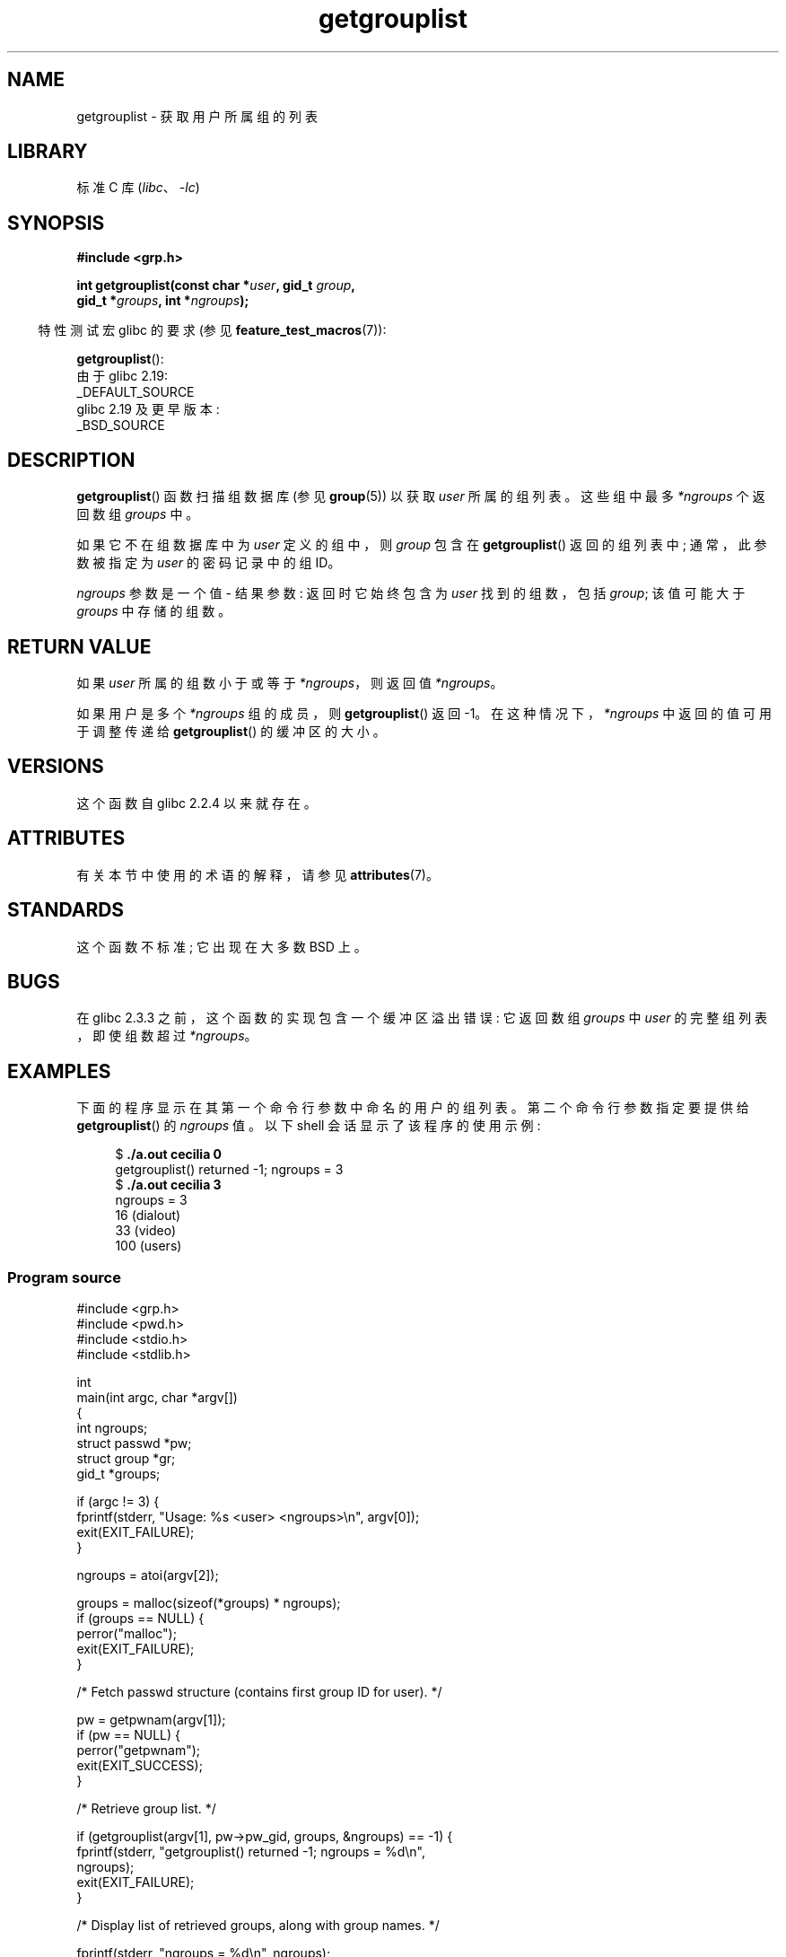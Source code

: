 .\" -*- coding: UTF-8 -*-
'\" t
.\" Copyright (C) 2008, Linux Foundation, written by Michael Kerrisk
.\" <mtk.manpages@gmail.com>
.\"
.\" A few pieces remain from an earlier version written in
.\" 2002 by Walter Harms (walter.harms@informatik.uni-oldenburg.de)
.\"
.\" SPDX-License-Identifier: Linux-man-pages-copyleft
.\"
.\"*******************************************************************
.\"
.\" This file was generated with po4a. Translate the source file.
.\"
.\"*******************************************************************
.TH getgrouplist 3 2023\-02\-05 "Linux man\-pages 6.03" 
.SH NAME
getgrouplist \- 获取用户所属组的列表
.SH LIBRARY
标准 C 库 (\fIlibc\fP、\fI\-lc\fP)
.SH SYNOPSIS
.nf
\fB#include <grp.h>\fP
.PP
\fBint getgrouplist(const char *\fP\fIuser\fP\fB, gid_t \fP\fIgroup\fP\fB,\fP
\fB                 gid_t *\fP\fIgroups\fP\fB, int *\fP\fIngroups\fP\fB);\fP
.fi
.PP
.RS -4
特性测试宏 glibc 的要求 (参见 \fBfeature_test_macros\fP(7)):
.RE
.PP
\fBgetgrouplist\fP():
.nf
    由于 glibc 2.19:
        _DEFAULT_SOURCE
    glibc 2.19 及更早版本:
        _BSD_SOURCE
.fi
.SH DESCRIPTION
\fBgetgrouplist\fP() 函数扫描组数据库 (参见 \fBgroup\fP(5)) 以获取 \fIuser\fP 所属的组列表。 这些组中最多
\fI*ngroups\fP 个返回数组 \fIgroups\fP 中。
.PP
如果它不在组数据库中为 \fIuser\fP 定义的组中，则 \fIgroup\fP 包含在 \fBgetgrouplist\fP() 返回的组列表中;
通常，此参数被指定为 \fIuser\fP 的密码记录中的组 ID。
.PP
\fIngroups\fP 参数是一个值 \- 结果参数: 返回时它始终包含为 \fIuser\fP 找到的组数，包括 \fIgroup\fP; 该值可能大于
\fIgroups\fP 中存储的组数。
.SH "RETURN VALUE"
如果 \fIuser\fP 所属的组数小于或等于 \fI*ngroups\fP，则返回值 \fI*ngroups\fP。
.PP
如果用户是多个 \fI*ngroups\fP 组的成员，则 \fBgetgrouplist\fP() 返回 \-1。 在这种情况下，\fI*ngroups\fP
中返回的值可用于调整传递给 \fBgetgrouplist\fP() 的缓冲区的大小。
.SH VERSIONS
这个函数自 glibc 2.2.4 以来就存在。
.SH ATTRIBUTES
有关本节中使用的术语的解释，请参见 \fBattributes\fP(7)。
.ad l
.nh
.TS
allbox;
lbx lb lb
l l l.
Interface	Attribute	Value
T{
\fBgetgrouplist\fP()
T}	Thread safety	MT\-Safe locale
.TE
.hy
.ad
.sp 1
.SH STANDARDS
这个函数不标准; 它出现在大多数 BSD 上。
.SH BUGS
在 glibc 2.3.3 之前，这个函数的实现包含一个缓冲区溢出错误: 它返回数组 \fIgroups\fP 中 \fIuser\fP 的完整组列表，即使组数超过
\fI*ngroups\fP。
.SH EXAMPLES
下面的程序显示在其第一个命令行参数中命名的用户的组列表。 第二个命令行参数指定要提供给 \fBgetgrouplist\fP() 的 \fIngroups\fP
值。 以下 shell 会话显示了该程序的使用示例:
.PP
.in +4n
.EX
$\fB ./a.out cecilia 0\fP
getgrouplist() returned \-1;  ngroups = 3 
$\fB ./a.out cecilia 3\fP
ngroups = 3
16 (dialout)
33 (video)
100 (users)
.EE
.in
.SS "Program source"
.\" SRC BEGIN (getgrouplist.c)
\&
.EX
#include <grp.h>
#include <pwd.h>
#include <stdio.h>
#include <stdlib.h>

int
main(int argc, char *argv[])
{
    int ngroups;
    struct passwd *pw;
    struct group *gr;
    gid_t *groups;

    if (argc != 3) {
        fprintf(stderr, "Usage: %s <user> <ngroups>\en", argv[0]);
        exit(EXIT_FAILURE);
    }

    ngroups = atoi(argv[2]);

    groups = malloc(sizeof(*groups) * ngroups);
    if (groups == NULL) {
        perror("malloc");
        exit(EXIT_FAILURE);
    }

    /* Fetch passwd structure (contains first group ID for user). */

    pw = getpwnam(argv[1]);
    if (pw == NULL) {
        perror("getpwnam");
        exit(EXIT_SUCCESS);
    }

    /* Retrieve group list. */

    if (getgrouplist(argv[1], pw\->pw_gid, groups, &ngroups) == \-1) {
        fprintf(stderr, "getgrouplist() returned \-1; ngroups = %d\en",
                ngroups);
        exit(EXIT_FAILURE);
    }

    /* Display list of retrieved groups, along with group names. */

    fprintf(stderr, "ngroups = %d\en", ngroups);
    for (size_t j = 0; j < ngroups; j++) {
        printf("%d", groups[j]);
        gr = getgrgid(groups[j]);
        if (gr != NULL)
            printf(" (%s)", gr\->gr_name);
        printf("\en");
    }

    exit(EXIT_SUCCESS);
}
.EE
.\" SRC END
.SH "SEE ALSO"
\fBgetgroups\fP(2), \fBsetgroups\fP(2), \fBgetgrent\fP(3), \fBgroup_member\fP(3),
\fBgroup\fP(5), \fBpasswd\fP(5)
.PP
.SH [手册页中文版]
.PP
本翻译为免费文档；阅读
.UR https://www.gnu.org/licenses/gpl-3.0.html
GNU 通用公共许可证第 3 版
.UE
或稍后的版权条款。因使用该翻译而造成的任何问题和损失完全由您承担。
.PP
该中文翻译由 wtklbm
.B <wtklbm@gmail.com>
根据个人学习需要制作。
.PP
项目地址:
.UR \fBhttps://github.com/wtklbm/manpages-chinese\fR
.ME 。
